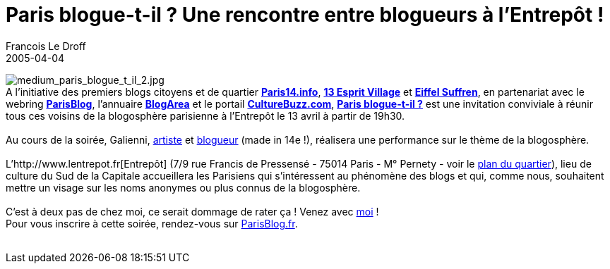 =  Paris blogue-t-il ? Une rencontre entre blogueurs à l'Entrepôt !
Francois Le Droff
2005-04-04
:jbake-type: post
:jbake-tags:  General 
:jbake-status: published
:source-highlighter: prettify

image:http://www.paris14.info/images/medium_paris_blogue_t_il_2.jpg[medium_paris_blogue_t_il_2.jpg] +
A l’initiative des premiers blogs citoyens et de quartier **http://www.paris14.info[Paris14.info]**, http://www.13espritvillage.com/[*13 Esprit Village*] et http://eiffelsuffren.free.fr[*Eiffel Suffren*], en partenariat avec le webring http://www.parisblog.fr[*ParisBlog*], l’annuaire http://www.blogarea.net/[*BlogArea*] et le portail http://www.culture-buzz.com[*CultureBuzz.com*], *http://www.parisblog.fr/paris_blogue_til/[Paris blogue-t-il ?]* est une invitation conviviale à réunir tous ces voisins de la blogosphère parisienne à l’Entrepôt le 13 avril à partir de 19h30. +
 +
Au cours de la soirée, Galienni, http://www.galienni.com[artiste] et http://galienni.typepad.com/[blogueur] (made in 14e !), réalisera une performance sur le thème de la blogosphère. +
 +
L’http://www.lentrepot.fr[Entrepôt] (7/9 rue Francis de Pressensé - 75014 Paris - M° Pernety - voir le http://www.mappy.com/1/c/tbf/user=mappy;uri=TF4RV+lbNKOu4eRcK2s0++e84cQOnZDvP/i8zsbS8MolmI9rthQgScUI9qYunmFLUZ28SdKJhuK17EKIlocJYJGGVXov7pLBvdqqHMykK0TLbn0gyXdDiv8DCzipdXsi[plan du quartier]), lieu de culture du Sud de la Capitale accueillera les Parisiens qui s’intéressent au phénomène des blogs et qui, comme nous, souhaitent mettre un visage sur les noms anonymes ou plus connus de la blogosphère. +
 +
C’est à deux pas de chez moi, ce serait dommage de rater ça ! Venez avec http://www.paris14.info/archive/2005/03/31/bienvenue_a_francois_le_droff.html[moi] ! +
Pour vous inscrire à cette soirée, rendez-vous sur http://www.parisblog.fr[ParisBlog.fr]. +
 +
